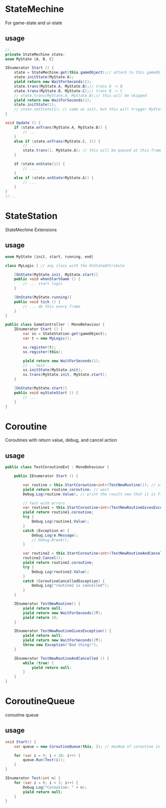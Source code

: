 #+startup: showall

* StateMechine
  For game-state and ui-state

** usage
   #+BEGIN_SRC csharp
     //...
     private StateMechine state;
     enum MyState {A, B, C}

     IEnumerator Start () {
         state = StateMechine.get(this.gameObject);// attach to this gameObject
         state.initState(MyState.A);
         yield return new WaitForSeconds(1);
         state.trans(MyState.A, MyState.B);// trans A -> B
         state.trans(MyState.B, MyState.C);// trans B -> C
         // state.trans(MyState.A, MyState.B);// this will be skipped
         yield return new WaitForSeconds(1);
         state.initState(1);
         // state.setState(1); // same as init, but this will trigger MyState.C -> 1
     }

     void Update () {
         if (state.onTrans(MyState.A, MyState.B)) {
             // ...
         }
         else if (state.onTrans(MyState.C, 1)) {
             // ...
             state.trans(1, MyState.A); // this will be queued at this frame
         }

         if (state.onState(1)) {
             // ...
         }
         else if (state.onState(MyState.A)) {
             // ...
         }
     }
     //...
   #+END_SRC

* StateStation
  StateMechine Extensions
  
** usage
   #+BEGIN_SRC csharp
     enum MyState {init, start, running, end}

     class MyLogic { // any class with the OnStateAttribute

         [OnState(MyState.init, MyState.start)]
         public void whenStartGame () {
             // ... start logic
         }

         [OnState(MyState.running)]
         public void tick () {
             // ... do this every frame
         }
     }

     public class GameController : MonoBehaviour {
         IEnumerator Start () {
             var ss = StateStation.get(gameObject);
             var t = new MyLogic();

             ss.register(t);
             ss.register(this);

             yield return new WaitForSeconds(1);
             // .. test ..
             ss.initState(MyState.init);
             ss.trans(MyState.init, MyState.start);
         }

         [OnState(MyState.start)]
         public void myStateStart () {
             // ...
         }
     }
   #+END_SRC

* Coroutine
  Coroutines with return value, debug, and cancel action

** usage
   #+BEGIN_SRC csharp
     public class TestCoroutineExt : MonoBehaviour {

         public IEnumerator Start () {

             var routine = this.StartCoroutine<int>(TestNewRoutine()); // start our new routine
             yield return routine.coroutine; // wait
             Debug.Log(routine.Value); // print the result now that it is finish

             // test with errors
             var routine1 = this.StartCoroutine<int>(TestNewRoutineGivesException());
             yield return routine1.coroutine;
             try {
                 Debug.Log(routine1.Value);
             }
             catch (Exception e) {
                 Debug.Log(e.Message);
                 // Debug.Break();
             }

             var routine2 = this.StartCoroutine<int>(TestNewRoutineAndCancelled());
             routine2.Cancel();
             yield return routine2.coroutine;
             try {
                 Debug.Log(routine2.Value);
             }
             catch (CoroutineCancelledException) {
                 Debug.Log("routine2 is cancelled");
             }
         }

         IEnumerator TestNewRoutine() {
             yield return null;
             yield return new WaitForSeconds(2f);
             yield return 10;
         }

         IEnumerator TestNewRoutineGivesException() {
             yield return null;
             yield return new WaitForSeconds(2f);
             throw new Exception("Bad thing!");
         }

         IEnumerator TestNewRoutineAndCancelled () {
             while (true) {
                 yield return null;
             }
         }
     }
   #+END_SRC

* CoroutineQueue
  coroutine queue

** usage
   #+BEGIN_SRC csharp
     void Start() {
         var queue = new CoroutineQueue(this, 2); // maxNum of coroutine is 2

         for (var i = 0; i < 20; i++) {
             queue.Run(Test(i));
         }
     }

     IEnumerator Test(int n) {
         for (var i = 0; i < 3; i++) {
             Debug.Log("Coroutine: " + n);
             yield return null;
         }
     }
   #+END_SRC
